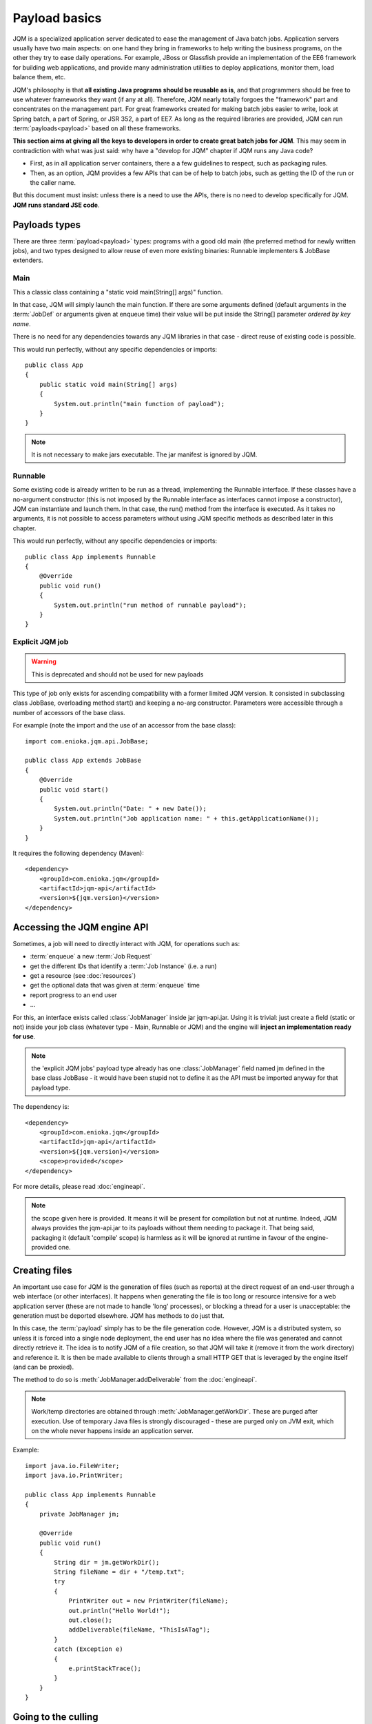 Payload basics
#########################

JQM is a specialized application server dedicated to ease the management of Java batch jobs.
Application servers usually have two main aspects: on one hand they bring in frameworks to help writing the business programs,
on the other they try to ease daily operations. For example, JBoss or Glassfish provide an implementation of the EE6 framework for building
web applications, and provide many administration utilities to deploy applications, monitor them, load balance them, etc.

JQM's philosophy is that **all existing Java programs should be reusable as is**, and that programmers should be free to use whatever frameworks
they want (if any at all). Therefore, JQM nearly totally forgoes the "framework" part and concentrates on
the management part. For great frameworks created for making batch jobs easier to write, look at Spring batch, a part of Spring, or JSR 352, a part of EE7.
As long as the required libraries are provided, JQM can run :term:`payloads<payload>` based on all these frameworks.

**This section aims at giving all the keys to developers in order to create great batch jobs for JQM**. This may seem in contradiction with
what was just said: why have a "develop for JQM" chapter if JQM runs any Java code?

* First, as in all application server containers, there a a few guidelines to respect, such as packaging rules.
* Then, as an option, JQM provides a few APIs that can be of help to batch jobs, such as getting the ID of the run or the caller name.

But this document must insist: unless there is a need to use the APIs, there is no need to develop specifically for JQM. **JQM
runs standard JSE code**.

.. highlight:: java

Payloads types
********************

There are three :term:`payload<payload>` types: programs with a good old main (the preferred method for newly written jobs), and two
types designed to allow reuse of even more existing binaries: Runnable implementers & JobBase extenders.

Main
---------

This a classic class containing a "static void main(String[] args)" function.

In that case, JQM will simply launch the main function. If there are some arguments defined (default arguments in the :term:`JobDef` or
arguments given at enqueue time) their value will be put inside the String[] parameter *ordered by key name*.

There is no need for any dependencies towards any JQM libraries in that case - direct reuse of existing code is possible.

This would run perfectly, without any specific dependencies or imports::

    public class App
    {
        public static void main(String[] args)
        {
            System.out.println("main function of payload");
        }
    }


.. note:: It is not necessary to make jars executable. The jar manifest is ignored by JQM.

Runnable
--------------

Some existing code is already written to be run as a thread, implementing the Runnable interface. If these classes have a no-argument
constructor (this is not imposed by the Runnable interface as interfaces cannot impose a constructor), JQM can instantiate
and launch them. In that case, the run() method from the interface is executed. As it takes no arguments, it is not possible to access
parameters without using JQM specific methods as described later in this chapter.

This would run perfectly, without any specific dependencies or imports::

    public class App implements Runnable
    {
        @Override
        public void run()
        {
            System.out.println("run method of runnable payload");
        }
    }

Explicit JQM job
-------------------

.. warning:: This is deprecated and should not be used for new payloads

This type of job only exists for ascending compatibility with a former limited JQM version. It consisted in subclassing class JobBase,
overloading method start() and keeping a no-arg constructor. Parameters were accessible through a number of accessors of the base class.

For example (note the import and the use of an accessor from the base class)::

    import com.enioka.jqm.api.JobBase;

    public class App extends JobBase
    {
        @Override
        public void start()
        {
            System.out.println("Date: " + new Date());
            System.out.println("Job application name: " + this.getApplicationName());
        }
    }


It requires the following dependency (Maven)::

    <dependency>
        <groupId>com.enioka.jqm</groupId>
        <artifactId>jqm-api</artifactId>
        <version>${jqm.version}</version>
    </dependency>

.. _accessing_jqm_api:

Accessing the JQM engine API
**********************************

Sometimes, a job will need to directly interact with JQM, for operations such as:

* :term:`enqueue` a new :term:`Job Request`
* get the different IDs that identify a :term:`Job Instance` (i.e. a run)
* get a resource (see :doc:`resources`)
* get the optional data that was given at :term:`enqueue` time
* report progress to an end user
* ...

For this, an interface exists called :class:`JobManager` inside jar jqm-api.jar. Using it is trivial:
just create a field (static or not) inside your job class (whatever type - Main, Runnable or JQM) and the engine
will **inject an implementation ready for use**.

.. note:: the 'explicit JQM jobs' payload type already has one :class:`JobManager` field named jm defined in the base class JobBase - it would have
    been stupid not to define it as the API must be imported anyway for that payload type.

The dependency is::

    <dependency>
        <groupId>com.enioka.jqm</groupId>
        <artifactId>jqm-api</artifactId>
        <version>${jqm.version}</version>
        <scope>provided</scope>
    </dependency>

For more details, please read :doc:`engineapi`.

.. note:: the scope given here is provided. It means it will be present for compilation but not at runtime. Indeed, JQM always provides the jqm-api.jar to
   its payloads without them needing to package it. That being said, packaging it (default 'compile' scope) is harmless as it will be ignored at runtime in
   favour of the engine-provided one.

Creating files
******************

An important use case for JQM is the generation of files (such as reports) at the direct request of an end-user through a web interface (or other interfaces).
It happens when generating the file is too long or resource intensive for a web application server (these are not made
to handle 'long' processes), or blocking a thread for a user
is unacceptable: the generation must be deported elsewhere. JQM has methods to do just that.

In this case, the :term:`payload` simply has to be the file generation code. However, JQM is a distributed system, so
unless it is forced into a single node deployment, the end user has no idea where the file was generated and cannot directly retrieve it.
The idea is to notify JQM of a file creation, so that JQM will take it (remove it from the work directory) and reference it.
It is then be made available to clients through a small HTTP GET that is leveraged by the engine itself (and can be proxied).

The method to do so is :meth:`JobManager.addDeliverable` from the :doc:`engineapi`.

.. note:: Work/temp directories are obtained through :meth:`JobManager.getWorkDir`. These are purged after execution. Use of temporary Java
    files is strongly discouraged - these are purged only on JVM exit, which on the whole never happens inside an application server.

Example::

    import java.io.FileWriter;
    import java.io.PrintWriter;

    public class App implements Runnable
    {
        private JobManager jm;

        @Override
        public void run()
        {
            String dir = jm.getWorkDir();
            String fileName = dir + "/temp.txt";
            try
            {
                PrintWriter out = new PrintWriter(fileName);
                out.println("Hello World!");
                out.close();
                addDeliverable(fileName, "ThisIsATag");
            }
            catch (Exception e)
            {
                e.printStackTrace();
            }
        }
    }

.. _culling:

Going to the culling
**********************

Payloads are run inside a thread by the JQM engine. Alas, Java threads have one caveat: they cannot be cleanly killed.
Therefore, there is no obvious way to allow a user to kill a job instance that has gone haywire. To provide some measure
of relief, the :doc:`engineapi` provides a method called :meth:`JobManager.yield` that, when called, will do nothing but give briefly control
of the job's thread to the engine. This allows the engine to check if the job should be killed (it throws an exception
as well as sets the thread's interruption status to do so). Now, if the job instance really has entered an infinite loop where
yield is not called nor is the interruption status read, it won't help much. It is more to allow killing instances that
run well (user has changed his mind, etc.).

To ease the use of the kill function, all other engine API methods actually call yield before doing their own work.

Finally, for voluntarily killing a running payload, it is possible to do much of the same: throwing a runtime exception.
Note that System.exit is forbidden by the Java security manager inside payloads - it would stop the whole JQM engine, which
would be rather impolite towards other running job instances.
(this check is enforced only in Java strictly below 17 as security managers are now deprecated)

Full example
*******************

This fully commented payload uses nearly all the API. ::

    import com.enioka.jqm.api.JobManager;

    public class App
    {
        // This will be injected by the JQM engine - it could be named anything
        private static JobManager jm;

        public static void main(String[] args)
        {
            System.out.println("main function of payload");

            // Using JQM variables
            System.out.println("run method of runnable payload with API");
            System.out.println("JobDefID: " + jm.jobApplicationId());
            System.out.println("Application: " + jm.application());
            System.out.println("JobName: " + jm.applicationName());
            System.out.println("Default JDBC: " + jm.defaultConnect());
            System.out.println("Keyword1: " + jm.keyword1());
            System.out.println("Keyword2: " + jm.keyword2());
            System.out.println("Keyword3: " + jm.keyword3());
            System.out.println("Module: " + jm.module());
            System.out.println("Session ID: " + jm.sessionID());
            System.out.println("Restart enabled: " + jm.canBeRestarted());
            System.out.println("JI ID: " + jm.jobInstanceID());
            System.out.println("Parent JI ID: " + jm.parentID());
            System.out.println("Nb of parameters: " + jm.parameters().size());

            // Sending info to the user
            jm.sendProgress(10);
            jm.sendMsg("houba hop");

            // Working with a temp directory
            File workDir = jm.getWorkDir();
            System.out.println("Work dir is " + workDir.getAbsolutePath());

            // Creating a file made available to the end user (PDF, XLS, ...)
            PrintWriter writer;
            File dest = new File(workDir, "marsu.txt");
            try
            {
                writer = new PrintWriter(dest, "UTF-8");
            }
            catch (FileNotFoundException e)
            {
                e.printStackTrace();
                return;
            }
            catch (UnsupportedEncodingException e)
            {
                e.printStackTrace();
                return;
            }
            writer.println("The first line");
            writer.println("The second line");
            writer.close();
            try
            {
                jm.addDeliverable(dest.getAbsolutePath(), "TEST");
            }
            catch (IOException e)
            {
                e.printStackTrace();
                return;
            }

            // Using parameters & enqueue (both sync and async)
            if (jm.parameters().size() == 0)
            {
                jm.sendProgress(33);
                Map<String, String> prms = new HashMap<>();
                prms.put("rr", "2nd run");
                System.out.println("creating a new async job instance request");
                int i = jm.enqueue(jm.applicationName(), null, null, null, jm.application(), jm.module(), null, null, null, prms);
                System.out.println("New request is number " + i);

                jm.sendProgress(66);
                prms.put("rrr", "3rd run");
                System.out.println("creating a new sync job instance request");
                jm.enqueueSync(jm.applicationName(), null, null, null, jm.application(), jm.module(), null, null, null, prms);
                System.out.println("New request is number " + i + " and should be done now");
                jm.sendProgress(100);
            }
        }
    }


Limitations
***************

Nearly all JSE Java code can run inside JQM, with the following limitations:

* no `System.exit` allowed - calling this will trigger a security exeption (only in Java strictly below 17).
* ... This list will be updated when limits are discovered. For now this is it!

.. versionchanged:: 1.2.1
    JQM used to use a thread pool for running its job instances before version 1.2.1. This had the consequence of making thread local variables very dangerous
    to use. It does not any more - the performance gain was far too low to justify the impact.

.. versionchanged:: 2.2.9
    The check for `System.exit` is no longer enforced by JQM in newer Java versions as Java does not allow it anymore. The check stays in place in older Java versions
    *and* it is still totally forbidden for payloads to use `System.exit`! It will be re-introduced if possible later with new Java APIs currently in discussion.

Staying reasonable
***********************

JQM is some sort of light application server - therefore the same type of guidelines apply.

* Don't play (too much) with class loaders. Creating and swapping them is allowed because some frameworks require them (such as Hibernate)
  and we wouldn't want existing code using these frameworks to fail just because we are being too strict.
* Don't create threads. A thread is an unmanageable object in Java - if it blocks for whatever reason, the whole application server
  has to be restarted, impacting other jobs/users. They are only allowed for the same reason as for creating class loaders.
* Be wary of bootstrap static contexts. Using static elements is all-right as long as the static context is from your class loader (in our case, it means
  classes from your own code or dependencies). Messing with
  static elements from the bootstrap class loader is opening the door to weird interactions between jobs running in parallel. For example, loading a JDBC
  driver does store such static elements, and should be frowned upon (use a shared JNDI JDBC resource for this).
* Don't redefine System.setOut and System.setErr - if you do so, you will loose the log created by JQM from your console output. See :doc:`logging`.
